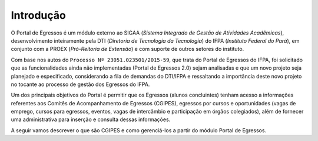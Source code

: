 Introdução
==========

O Portal de Egressos é um módulo externo ao SIGAA (*Sistema Integrado de Gestão de Atividades Acadêmicas*),
desenvolvimento inteiramente pela DTI (*Diretoria de Tecnologia da Tecnologia*) do IFPA (*Instituto Federal do Pará*),
em conjunto com a PROEX (*Pró-Reitoria de Extensão*) e com suporte de outros setores do instituto.

Com base nos autos do ``Processo Nº 23051.023501/2015-59``, que trata do Portal de Egressos
do IFPA, foi solicitado que as funcionalidades ainda não implementadas (Portal de Egressos
2.0) sejam analisadas e que um novo projeto seja planejado e especificado, considerando a fila
de demandas do DTI/IFPA e ressaltando a importância deste novo projeto no tocante ao
processo de gestão dos Egressos do IFPA.

Um dos principais objetivos do Portal é permitir que os Egressos (alunos concluintes) tenham acesso a informações
referentes aos Comitês de Acompanhamento de Egressos (CGIPES), egressos por cursos e oportunidades (vagas de emprego,
cursos para egressos, eventos, vagas de intercâmbio e participação em órgãos colegiados), além de fornecer uma
administrativa para inserção e consulta dessas informações.

A seguir vamos descrever o que são CGIPES e como gerenciá-los a partir do módulo Portal de Egressos.
